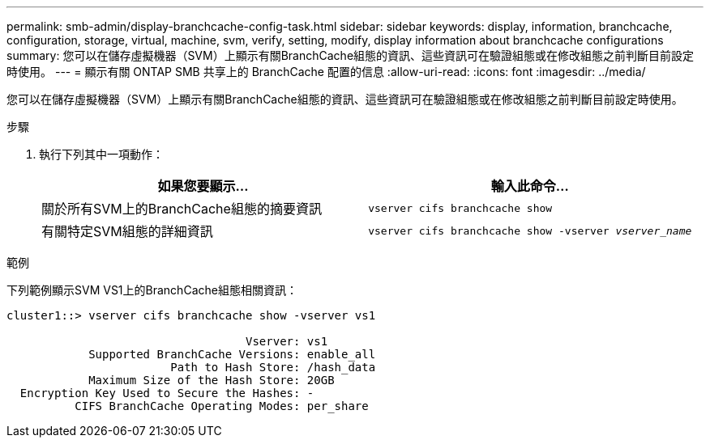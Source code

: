 ---
permalink: smb-admin/display-branchcache-config-task.html 
sidebar: sidebar 
keywords: display, information, branchcache, configuration, storage, virtual, machine, svm, verify, setting, modify, display information about branchcache configurations 
summary: 您可以在儲存虛擬機器（SVM）上顯示有關BranchCache組態的資訊、這些資訊可在驗證組態或在修改組態之前判斷目前設定時使用。 
---
= 顯示有​​關 ONTAP SMB 共享上的 BranchCache 配置的信息
:allow-uri-read: 
:icons: font
:imagesdir: ../media/


[role="lead"]
您可以在儲存虛擬機器（SVM）上顯示有關BranchCache組態的資訊、這些資訊可在驗證組態或在修改組態之前判斷目前設定時使用。

.步驟
. 執行下列其中一項動作：
+
|===
| 如果您要顯示... | 輸入此命令... 


 a| 
關於所有SVM上的BranchCache組態的摘要資訊
 a| 
`vserver cifs branchcache show`



 a| 
有關特定SVM組態的詳細資訊
 a| 
`vserver cifs branchcache show -vserver _vserver_name_`

|===


.範例
下列範例顯示SVM VS1上的BranchCache組態相關資訊：

[listing]
----
cluster1::> vserver cifs branchcache show -vserver vs1

                                   Vserver: vs1
            Supported BranchCache Versions: enable_all
                        Path to Hash Store: /hash_data
            Maximum Size of the Hash Store: 20GB
  Encryption Key Used to Secure the Hashes: -
          CIFS BranchCache Operating Modes: per_share
----